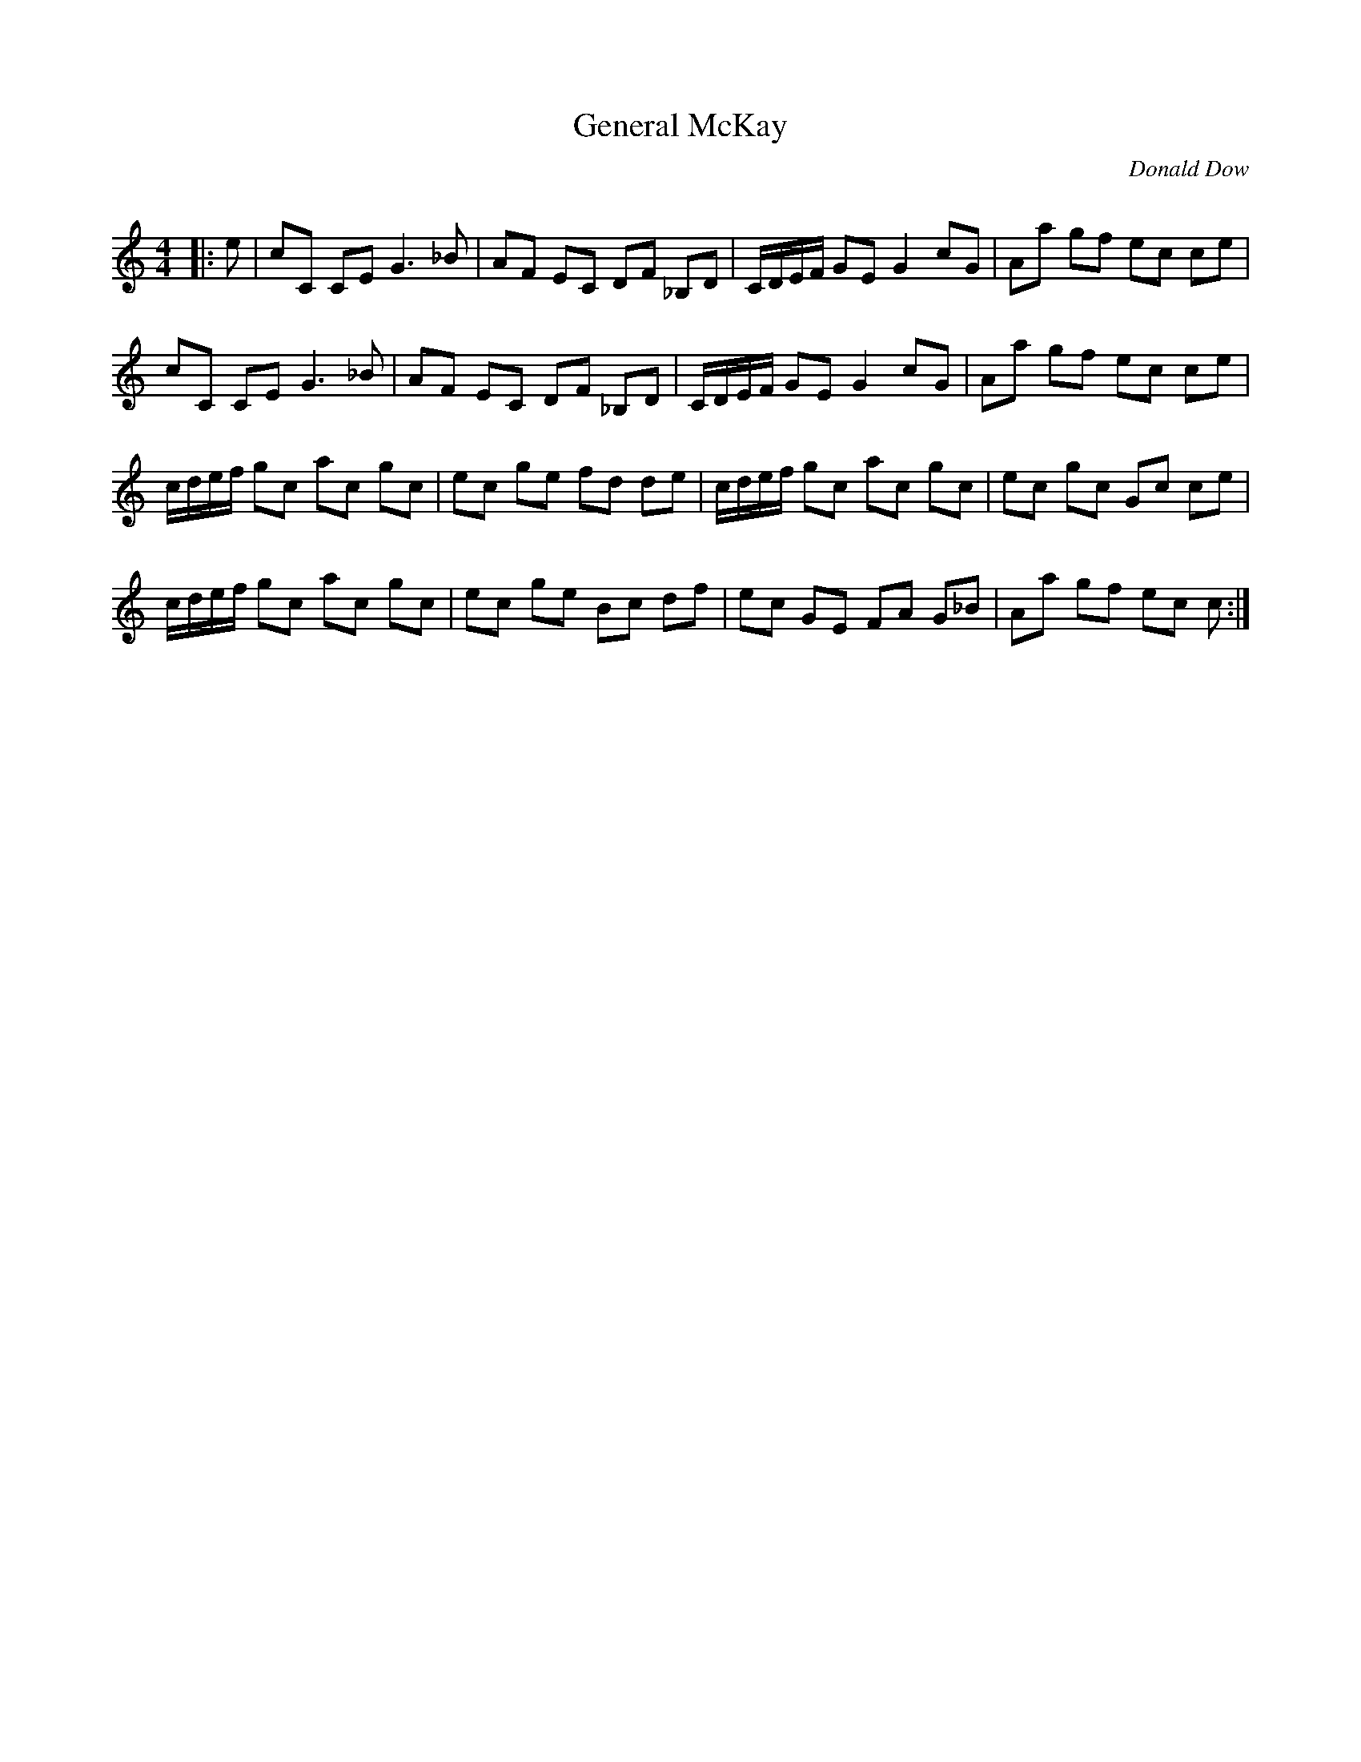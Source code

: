 X:1
T: General McKay
C:Donald Dow
R:Reel
Q: 232
K:C
M:4/4
L:1/8
|:e|cC CE G3_B|AF EC DF _B,D|C1/2D1/2E1/2F1/2 GE G2 cG|Aa gf ec ce|
cC CE G3_B|AF EC DF _B,D|C1/2D1/2E1/2F1/2 GE G2 cG|Aa gf ec ce|
c1/2d1/2e1/2f1/2 gc ac gc|ec ge fd de|c1/2d1/2e1/2f1/2 gc ac gc|ec gc Gc ce|
c1/2d1/2e1/2f1/2 gc ac gc|ec ge Bc df|ec GE FA G_B|Aa gf ec c:|
